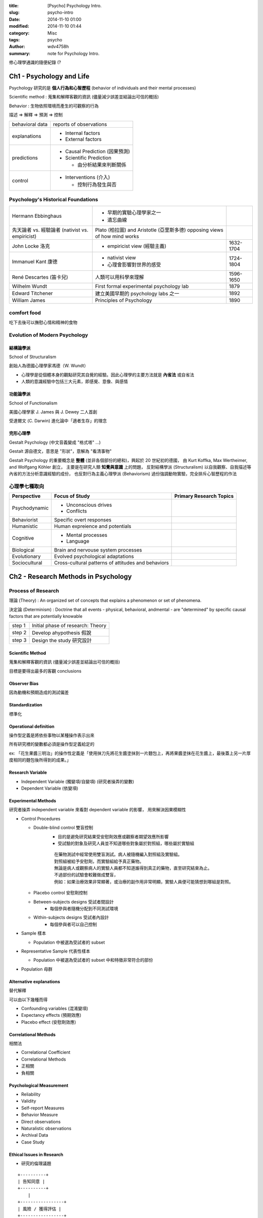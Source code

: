 :title: [Psycho] Psychology Intro.
:slug: psycho-intro
:date: 2014-11-10 01:00
:modified: 2014-11-10 01:44
:category: Misc
:tags: psycho
:author: wdv4758h
:summary: note for Psychology Intro.

修心理學通識的隨便紀錄 (?

Ch1 - Psychology and Life
========================================

Psychology 研究的是 **個人行為和心智歷程** (behavior of individuals and their mental processes)

Scientific method : 蒐集和解釋客觀的資訊 (儘量減少誤差並結論出可信的概括)

Behavior : 生物依照環境而產生的可觀察的行為


描述 => 解釋 => 預測 => 控制

.. table::
    :class: table table-bordered

    +-----------------+--------------------------------+
    | behavioral data | reports of observations        |
    +-----------------+--------------------------------+
    | explanations    | - Internal factors             |
    |                 | - External factors             |
    +-----------------+--------------------------------+
    | predictions     | - Causal Prediction (因果預測) |
    |                 | - Scientific Prediction        |
    |                 |                                |
    |                 |   * 由分析結果來判斷關係       |
    +-----------------+--------------------------------+
    | control         | - Interventions (介入)         |
    |                 |                                |
    |                 |   * 控制行為發生與否           |
    +-----------------+--------------------------------+

Psychology's Historical Foundations
-----------------------------------

.. table::
    :class: table table-bordered

    +---------------------------+-------------------------------------------+-----------+
    | Hermann Ebbinghaus        | - 早期的實驗心理學家之一                  |           |
    |                           | - 遺忘曲線                                |           |
    +---------------------------+-------------------------------------------+-----------+
    | 先天論者 vs. 經驗論者     | Plato (柏拉圖) and Aristotle (亞里斯多德) |           |
    | (nativist vs. empiricist) | opposing views of how mind works          |           |
    +---------------------------+-------------------------------------------+-----------+
    | John Locke 洛克           | - empiricist view (經驗主義)              | 1632-1704 |
    +---------------------------+-------------------------------------------+-----------+
    | Immanuel Kant 康德        | - nativist view                           | 1724-1804 |
    |                           | - 心理會影響對世界的感受                  |           |
    +---------------------------+-------------------------------------------+-----------+
    | René Descartes (笛卡兒)   | 人類可以用科學來理解                      | 1596-1650 |
    +---------------------------+-------------------------------------------+-----------+
    | Wilhelm Wundt             | First formal experimental psychology lab  | 1879      |
    +---------------------------+-------------------------------------------+-----------+
    | Edward Titchener          | 建立美國早期的 psychology labs 之一       | 1892      |
    +---------------------------+-------------------------------------------+-----------+
    | William James             | Principles of Psychology                  | 1890      |
    +---------------------------+-------------------------------------------+-----------+

comfort food
------------------------------

吃下去後可以撫慰心情和精神的食物

Evolution of Modern Psychology
------------------------------

結構論學派
++++++++++++++++++++

School of Structuralism

創始人為德國心理學家馮德（W. Wundt）

- 心理學是從個體本身的觀點研究其自覺的經驗。因此心理學的主要方法就是 **內省法** 或自省法
- 人類的意識經驗中包括三大元素，即感覺、意像、與感情

功能論學派
++++++++++++++++++++

School of Functionalism

美國心理學家 J. James 與 J. Dewey 二人首創

受達爾文 (C. Darwin) 進化論中「適者生存」的理念

完形心理學
++++++++++++++++++++

Gestalt Psychology (中文音義變成 "格式塔" ...)

Gestalt 源自德文，意思是 "形狀"，意解為 "看清事物"

Gestalt Psychology 的重要概念是 **整體** (並非各個部份的總和)，興起於 20 世紀初的德國，
由 Kurt Koffka, Max Wertheimer, and Wolfgang Köhler 創立，
主要是在研究人類 **知覺與意識** 上的問題，
反對結構學派 (Structuralism) 以自我觀察、自我描述等內省的方法分析意識經驗的成份，
也反對行為主義心理學派 (Behaviorism) 過份強調動物實驗，完全排斥心智歷程的作法

心理學七種取向
------------------------------

.. table::
    :class: table table-bordered

    +---------------+----------------------------------------------------+-------------------------+
    | Perspective   | Focus of Study                                     | Primary Research Topics |
    +===============+====================================================+=========================+
    | Psychodynamic | - Unconscious drives                               |                         |
    |               | - Conflicts                                        |                         |
    +---------------+----------------------------------------------------+-------------------------+
    | Behaviorist   | Specific overt responses                           |                         |
    +---------------+----------------------------------------------------+-------------------------+
    | Humanistic    | Human expreience and potentials                    |                         |
    +---------------+----------------------------------------------------+-------------------------+
    | Cognitive     | - Mental processes                                 |                         |
    |               | - Language                                         |                         |
    +---------------+----------------------------------------------------+-------------------------+
    | Biological    | Brain and nervouse system processes                |                         |
    +---------------+----------------------------------------------------+-------------------------+
    | Evolutionary  | Evolved psychological adaptations                  |                         |
    +---------------+----------------------------------------------------+-------------------------+
    | Sociocultural | Cross-cultural patterns of attitudes and behaviors |                         |
    +---------------+----------------------------------------------------+-------------------------+

Ch2 - Research Methods in Psychology
========================================

Process of Research
------------------------------

理論 (Theory) : An organized set of concepts that explains a phenomenon or set of phenomena.

決定論 (Determinism) : Doctrine that all events - physical, behavioral, andmental - are "determined" by specific causal factors that are potentially knowable

.. table::
    :class: table table-bordered

    +--------+-----------------------------------+
    | step 1 | Initial phase of research: Theory |
    +--------+-----------------------------------+
    | step 2 | Develop ahypothesis 假說          |
    +--------+-----------------------------------+
    | step 3 | Design the study 研究設計         |
    +--------+-----------------------------------+

Scientific Method
++++++++++++++++++++

蒐集和解釋客觀的資訊 (儘量減少誤差並結論出可信的概括)

目標是要得出最多的客觀 conclusions

Observer Bias
++++++++++++++++++++

因為動機和預期造成的測試偏差

Standardization
++++++++++++++++++++

標準化

Operational definition
++++++++++++++++++++++

操作型定義是將依些事物以某種操作表示出來

所有研究裡的變數都必須是操作型定義給定的

ex: 「花生果醬三明治」的操作性定義是「使用抹刀先將花生醬塗抹到一片麵包上，再將果醬塗抹在花生醬上，最後蓋上另一片厚度相同的麵包後所得到的成果。」

Research Variable
++++++++++++++++++++

- Independent Variable (獨變項/自變項) (研究者操弄的變數)
- Dependent Variable (依變項)

Experimental Methods
++++++++++++++++++++

研究者操弄 independent variable 來看對 dependent variable 的影響，
用來解決因果模糊性

- Control Procedures

  * Double-blind control 雙盲控制
      + 目的是避免研究結果受安慰劑效應或觀察者期望效應所影響
      + 受試驗的對象及研究人員並不知道哪些對象屬於對照組，哪些屬於實驗組

      ::

          在藥物測試中經常使用雙盲測試。病人被隨機編入對照組及實驗組。
          對照組被給予安慰劑，而實驗組給予真正藥物。
          無論是病人或觀察病人的實驗人員都不知道誰得到真正的藥物，直至研究結束為止。
          不過部份的試驗會較難做成雙盲，
          例如：如果治療效果非常顯著，或治療的副作用非常明顯，實驗人員便可能猜想到哪組是對照。

  * Placebo control 安慰劑控制
  * Between-subjects designs 受試者間設計
      + 每個參與者隨機分配到不同測試環境
  * Within-subjects designs 受試者內設計
      + 每個參與者可以自己控制

- Sample 樣本

  * Population 中被選為受試者的 subset

- Representative Sample 代表性樣本

  * Population 中被選為受試者的 subset 中和特徵非常符合的部份

- Population 母群

Alternative explanations
++++++++++++++++++++++++

替代解釋

可以由以下幾種而得

- Confounding variables (混淆變項)
- Expectancy effects (預期效應)
- Placebo effect (安慰劑效應)

Correlational Methods
+++++++++++++++++++++

相關法

- Correlational Coefficient
- Correlational Methods

- 正相關
- 負相關

Psychological Measurement
+++++++++++++++++++++++++

- Reliability
- Validity

- Self-report Measures
- Behavior Measure

- Direct observations
- Naturalistic observations

- Archival Data

- Case Study

Ethical Issues in Research
++++++++++++++++++++++++++

- 研究的倫理議題


::

    +----------+
    | 告知同意 |
    +----------+
        |
    +-----------------+
    | 風險 / 獲得評估 |
    +-----------------+
        |
    +----------+
    | 刻意瞞騙 |
    +----------+
        |
    +----------+
    | 事後釋疑 |
    +----------+

Ch3 - The Biological and Evolutionary Basis of Behavior
=======================================================

- Nature vs. Nurture (先天 vs. 後天)
- Heredity vs.  Environment (遺傳 vs. 環境)

Nervous system
------------------------------

- Neuron
    * Dendrites 樹突
        + Receive stimulation from sensory receptors
    * Soma 細胞體
        + Cell body, contains nucleus
    * Axon 軸突
        + Long extended fiber along which neural impulse travels

圖 ??

- http://en.wikipedia.org/wiki/Synapse

- Synapse 突觸
    * 不同神經元間或神經元與細胞間溝通的接頭
- Synapse Transmission
- Neurotransmitters (神經傳導物質)
    * Catecholamines (兒茶酚胺)
        + Norepinephrine (NE) (正腎上腺素)
        + Dopamine (DA) (多巴胺)
            - 在精神分裂症患者身上可以看到高於正常值的多巴胺
    * Glutamate (Glu) (麩胺酸)
        + 腦中最常見的興奮性神經傳導物質
        + 和情緒反應、學習和記憶有關
        + 與藥物、酒精、尼古丁成癮有關
        + 腦內 Glu 量的失衡與精神疾病有關連,例如精神分裂症
    * GABA (gamma-aminobutyric acid) (迦馬胺基丁酸)
        + 腦中最常見的抑制性神經傳導物質
        + GAMA 太低會產生焦慮感
    * Acetylcholine (Ach) (乙醯膽鹼)
        + 和記憶有關 (ex: 阿茲海默症)
        + 在運動神經元和肌肉纖維交接處,使骨骼肌興奮而收縮 (ex: 美洲箭毒、肉毒桿菌)
    * Serotonin (5-HT) (血清素)
        + 分泌血清素的神經元位於腦幹
        + 與激發 / 喚起和自動化歷程有關
            - 迷幻藥 LSD 抑制血清素神經元的作用 , 產生各種幻覺
            - 抗憂鬱藥物「百憂解」可以增強血清素的作用
    * Endorphins (腦內啡)
        + 神經調節物質
        + 控制情緒行為 (焦慮、害怕、緊張、愉悅)
        + 與鴉片類藥物、嗎啡受體部位相同

- Sympathetic nervous system (交感神經系統)
    * 應對緊急狀況
- Parasympathetic nervous system (副交感神經系統)
    * 處理 routine 的行為


Biology and Behavior
------------------------------


Brain Structure
------------------------------

- Limbic system (邊緣系統)
    * regulates emotions and motivated behavior
    * Hippocampus (海馬回)
        + 記憶
    * Amygdala (杏仁核)
        + 情緒、攻擊
    * Hypothalamus (下視丘)
        + manage body's interanl state
        + 體溫調節、性興奮
- Thalamus (視丘)
    * relay sensory information
- Cerebellum (小腦)
    * regulates coordinated movement
- Brain stem (腦幹)
    * set brain's general alterness level and warning system
    * Medulla (延腦)
        + breath, blood pressure, heartbeat
    * Pons (橋腦)
    * Reticular Formation (網狀組織)
- Spinal cord (脊髓)
    * pathway for neural fibers traveling to and from brain
- Cerebral cortex (大腦皮質)
    * involve in complex mental processes

Sleep Cycle
------------------------------

- Stage 1
- Stage 2
- Stage 3
- Stage 4
- Rapid EyeMovements (REM)

Ch5 - Mind, Consciousness, and AlternateStates
==============================================

Others
========================================

Pygmalion Effect
------------------------------

指人在被付予更高期望以後，他們會表現的更好的一種現象

Ref
========================================

- http://blog.xuite.net/kc6191/study/15706646-%E6%A0%BC%E5%BC%8F%E5%A1%94%28%E5%AE%8C%E5%BD%A2%E5%BF%83%E7%90%86%E5%AD%B8,+Gestalt+psychology%29
- http://phiphicake.blogspot.tw/2009/04/blog-post_13.html
- http://psychology101.pixnet.net/blog/post/17608991-%E7%A7%91%E5%AD%B8%E7%9A%84%E6%96%B9%E6%B3%95%EF%BC%88the-scientific-method%3A-design-to-be-valid
- http://leeoxygen.wordpress.com/2011/06/26/great-books-of-the-western-world%E3%80%8A%E8%A5%BF%E6%96%B9%E4%B8%96%E7%95%8C%E9%89%85%E8%91%97%E3%80%8B/
